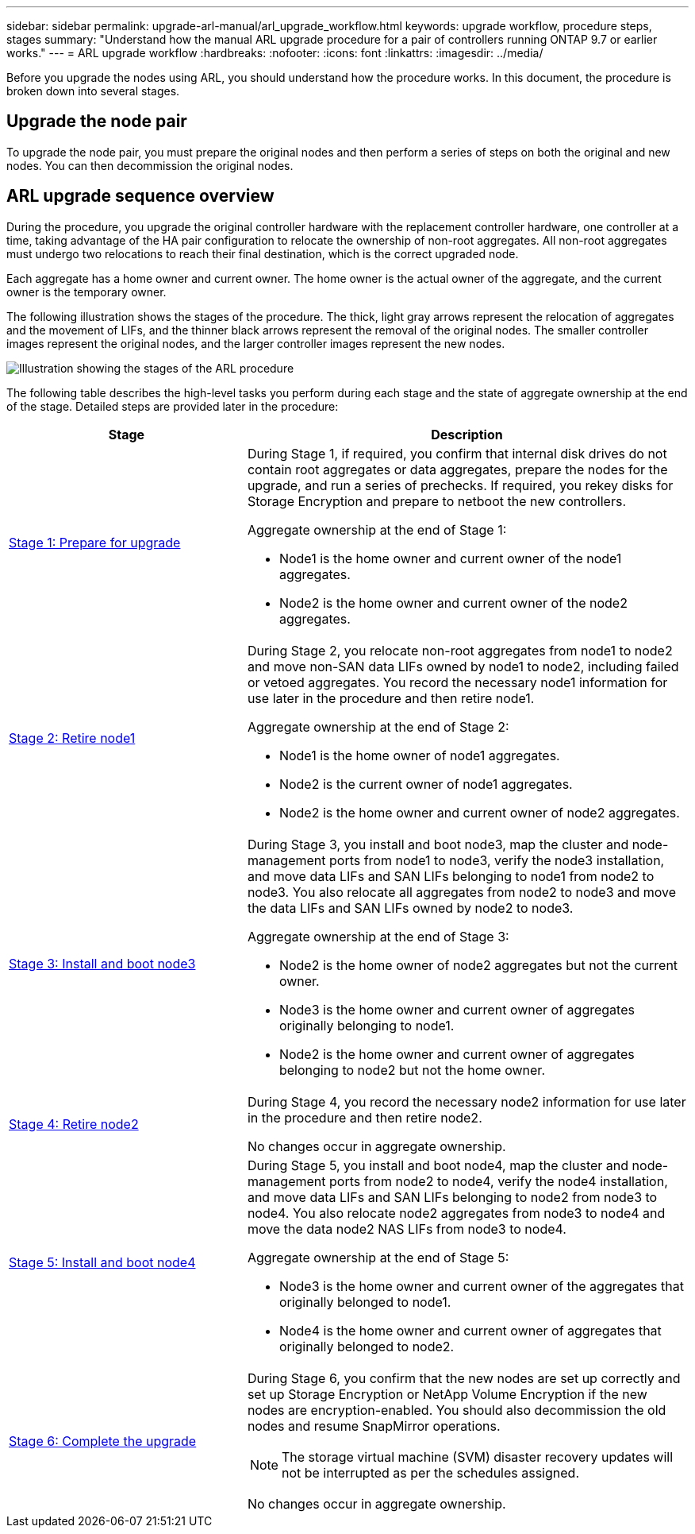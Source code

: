---
sidebar: sidebar
permalink: upgrade-arl-manual/arl_upgrade_workflow.html
keywords: upgrade workflow, procedure steps, stages
summary: "Understand how the manual ARL upgrade procedure for a pair of controllers running ONTAP 9.7 or earlier works."
---
= ARL upgrade workflow
:hardbreaks:
:nofooter:
:icons: font
:linkattrs:
:imagesdir: ../media/

[.lead]
Before you upgrade the nodes using ARL, you should understand how the procedure works. In this document, the procedure is broken down into several stages.

== Upgrade the node pair

To upgrade the node pair, you must prepare the original nodes and then perform a series of steps on both the original and new nodes. You can then decommission the original nodes.

== ARL upgrade sequence overview

During the procedure, you upgrade the original controller hardware with the replacement controller hardware, one controller at a time, taking advantage of the HA pair configuration to relocate the ownership of non-root aggregates. All non-root aggregates must undergo two relocations to reach their final destination, which is the correct upgraded node.

Each aggregate has a home owner and current owner. The home owner is the actual owner of the aggregate, and the current owner is the temporary owner.

The following illustration shows the stages of the procedure. The thick, light gray arrows represent the relocation of aggregates and the movement of LIFs, and the thinner black arrows represent the removal of the original nodes. The smaller controller images represent the original nodes, and the larger controller images represent the new nodes.

image:arl_upgrade_manual_image1.PNG[Illustration showing the stages of the ARL procedure]

The following table describes the high-level tasks you perform during each stage and the state of aggregate ownership at the end of the stage. Detailed steps are provided later in the procedure:

[cols="35,65"]
|===
| Stage | Description

| link:stage_1_index.html[Stage 1: Prepare for upgrade]
a| During Stage 1, if required, you confirm that internal disk drives do not contain root aggregates or data aggregates, prepare the nodes for the upgrade, and run a series of prechecks. If required, you rekey disks for Storage Encryption and prepare to netboot the new controllers.

Aggregate ownership at the end of Stage 1:

* Node1 is the home owner and current owner of the node1 aggregates.
* Node2 is the home owner and current owner of the node2 aggregates.

| link:stage_2_index.html[Stage 2: Retire node1]
a| During Stage 2, you relocate non-root aggregates from node1 to node2 and move non-SAN data LIFs owned by node1 to node2, including failed or vetoed aggregates. You record the necessary node1 information for use later in the procedure and then retire node1.

Aggregate ownership at the end of Stage 2:

* Node1 is the home owner of node1 aggregates.
* Node2 is the current owner of node1 aggregates.
* Node2 is the home owner and current owner of node2 aggregates.

| link:stage_3_index.html[Stage 3: Install and boot node3]
a| During Stage 3, you install and boot node3, map the cluster and node-management ports from node1 to node3, verify the node3 installation, and move data LIFs and SAN LIFs belonging to node1 from node2 to node3. You also relocate all aggregates from node2 to node3 and move the data LIFs and SAN LIFs owned by node2 to node3.

Aggregate ownership at the end of Stage 3:

* Node2 is the home owner of node2 aggregates but not the current owner.
* Node3 is the home owner and current owner of aggregates originally belonging to node1.
* Node2 is the home owner and current owner of aggregates belonging to node2 but not the home owner.

| link:stage_4_index.html[Stage 4: Retire node2]
a| During Stage 4, you record the necessary node2 information for use later in the procedure and then retire node2.

No changes occur in aggregate ownership.

| link:stage_5_index.html[Stage 5: Install and boot node4]
a| During Stage 5, you install and boot node4, map the cluster and node-management ports from node2 to node4, verify the node4 installation, and move data LIFs and SAN LIFs belonging to node2 from node3 to node4. You also relocate node2 aggregates from node3 to node4 and move the data node2 NAS LIFs from node3 to node4.

Aggregate ownership at the end of Stage 5:

* Node3 is the home owner and current owner of the aggregates that originally belonged to node1.
* Node4 is the home owner and current owner of aggregates that originally belonged to node2.

| link:stage_6_index.html[Stage 6: Complete the upgrade]
a| During Stage 6, you confirm that the new nodes are set up correctly and set up Storage Encryption or NetApp Volume Encryption if the new nodes are encryption-enabled. You should also decommission the old nodes and resume SnapMirror operations.

NOTE: The storage virtual machine (SVM) disaster recovery updates will not be interrupted as per the schedules assigned.

No changes occur in aggregate ownership.
|===
// 26 FEB 2021:  Formatted from CMS
// Clean-up, 2022-03-09

